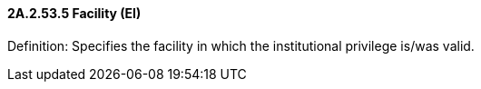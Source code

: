 ==== 2A.2.53.5 Facility (EI)

Definition: Specifies the facility in which the institutional privilege is/was valid.

